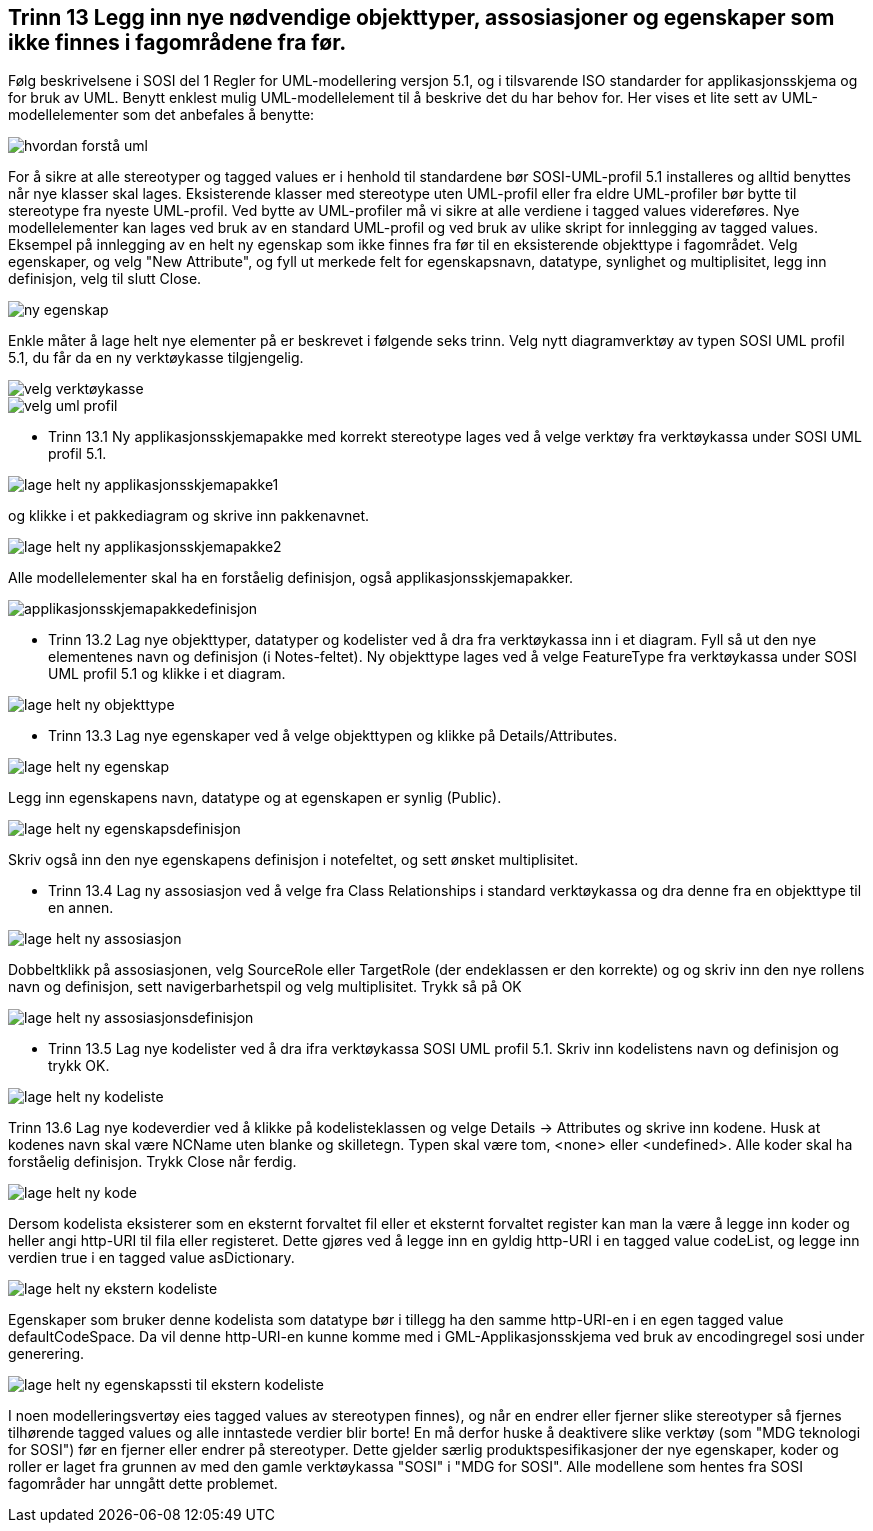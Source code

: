 [discrete]
== Trinn 13 Legg inn nye nødvendige objekttyper, assosiasjoner og egenskaper som ikke finnes i fagområdene fra før.

//Trinn 13 versjon 2024-09-11


Følg beskrivelsene i SOSI del 1 Regler for UML-modellering versjon 5.1, og i tilsvarende ISO standarder for applikasjonsskjema og for bruk av UML. Benytt enklest mulig UML-modellelement til å beskrive det du har behov for. Her vises et lite sett av UML-modellelementer som det anbefales å benytte:

image::img/hvordan-forstå-uml.png[]

For å sikre at alle stereotyper og tagged values er i henhold til standardene bør SOSI-UML-profil 5.1 installeres og alltid benyttes når nye klasser skal lages. Eksisterende klasser med stereotype uten UML-profil eller fra eldre UML-profiler bør bytte til stereotype fra nyeste UML-profil. Ved bytte av UML-profiler må vi sikre at alle verdiene i tagged values videreføres.
Nye modellelementer kan lages ved bruk av en standard UML-profil og ved bruk av ulike skript for innlegging av tagged values.  Eksempel på innlegging av en helt ny egenskap som ikke finnes fra før til en eksisterende objekttype i fagområdet. Velg egenskaper, og velg "New Attribute", og fyll ut merkede felt for egenskapsnavn, datatype, synlighet og multiplisitet, legg inn definisjon, velg til slutt Close. 


image::img/ny-egenskap.png[]

Enkle måter å lage helt nye elementer på er beskrevet i følgende seks trinn.
Velg nytt diagramverktøy av typen SOSI UML profil 5.1, du får da en ny verktøykasse tilgjengelig.

image::img/velg-verktøykasse.png[]

image::img/velg-uml-profil.png[]

* Trinn 13.1 Ny applikasjonsskjemapakke med korrekt stereotype lages ved å velge verktøy fra verktøykassa under SOSI UML profil 5.1.

image::img/lage-helt-ny-applikasjonsskjemapakke1.png[]

og klikke i et pakkediagram og skrive inn pakkenavnet.

image::img/lage-helt-ny-applikasjonsskjemapakke2.png[]

Alle modellelementer skal ha en forståelig definisjon, også applikasjonsskjemapakker. 

image::img/applikasjonsskjemapakkedefinisjon.png[]

* Trinn 13.2 Lag nye objekttyper, datatyper og kodelister ved å dra fra verktøykassa inn i et diagram. Fyll så ut den nye elementenes navn og definisjon (i Notes-feltet). Ny objekttype lages ved å velge FeatureType fra verktøykassa under SOSI UML profil 5.1 og klikke i et diagram.

image::img/lage-helt-ny-objekttype.png[]

* Trinn 13.3 Lag nye egenskaper ved å velge objekttypen og klikke på Details/Attributes.

image::img/lage-helt-ny-egenskap.png[]

Legg inn egenskapens navn, datatype og at egenskapen er synlig (Public).  

image::img/lage-helt-ny-egenskapsdefinisjon.png[]

Skriv også inn den nye egenskapens definisjon i notefeltet, og sett ønsket multiplisitet.

* Trinn 13.4 Lag ny assosiasjon ved å velge fra Class Relationships i standard verktøykassa og dra denne fra en objekttype til en annen.

image::img/lage-helt-ny-assosiasjon.png[]

Dobbeltklikk på assosiasjonen, velg SourceRole eller TargetRole (der endeklassen er den korrekte) og og skriv inn den nye rollens navn og definisjon, sett navigerbarhetspil og velg multiplisitet. Trykk så på OK

image::img/lage-helt-ny-assosiasjonsdefinisjon.png[]

* Trinn 13.5 Lag nye kodelister ved å dra ifra verktøykassa SOSI UML profil 5.1. Skriv inn kodelistens navn og definisjon og trykk OK.

image::img/lage-helt-ny-kodeliste.png[]

Trinn 13.6	Lag nye kodeverdier ved å klikke på kodelisteklassen og velge Details -> Attributes og skrive inn kodene. Husk at kodenes navn skal være NCName uten blanke og skilletegn. Typen skal være tom, <none> eller <undefined>. Alle koder skal ha forståelig definisjon. Trykk Close når ferdig.

image::img/lage-helt-ny-kode.png[]

Dersom kodelista eksisterer som en eksternt forvaltet fil eller et eksternt forvaltet register kan man la være å legge inn koder og heller angi http-URI til fila eller registeret. Dette gjøres ved å legge inn en gyldig http-URI i en tagged value codeList, og legge inn verdien true i en tagged value asDictionary.

image::img/lage-helt-ny-ekstern-kodeliste.png[]

Egenskaper som bruker denne kodelista som datatype bør i tillegg ha den samme http-URI-en i en egen tagged value defaultCodeSpace. Da vil denne http-URI-en kunne komme med i GML-Applikasjonsskjema ved bruk av encodingregel sosi under generering.

image::img/lage-helt-ny-egenskapssti-til-ekstern-kodeliste.png[]

I noen modelleringsvertøy eies tagged values av stereotypen finnes), og når en endrer eller fjerner slike stereotyper så fjernes tilhørende tagged values og alle inntastede verdier blir borte! En må derfor huske å deaktivere slike verktøy (som "MDG teknologi for SOSI") før en fjerner eller endrer på stereotyper. 
Dette gjelder særlig produktspesifikasjoner der nye egenskaper, koder og roller er laget fra grunnen av med den gamle verktøykassa "SOSI" i "MDG for SOSI". 
Alle modellene som hentes fra SOSI fagområder har unngått dette problemet.

